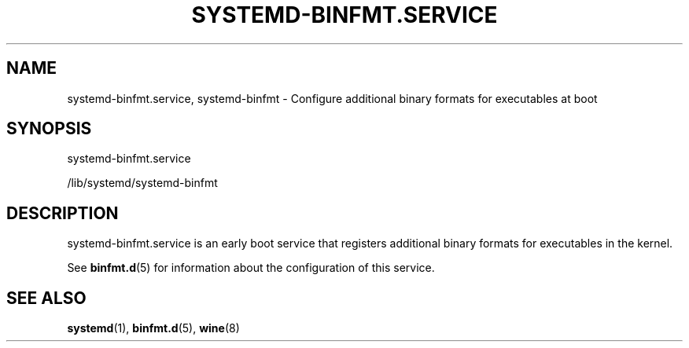 '\" t
.TH "SYSTEMD\-BINFMT\&.SERVICE" "8" "" "systemd 235" "systemd-binfmt.service"
.\" -----------------------------------------------------------------
.\" * Define some portability stuff
.\" -----------------------------------------------------------------
.\" ~~~~~~~~~~~~~~~~~~~~~~~~~~~~~~~~~~~~~~~~~~~~~~~~~~~~~~~~~~~~~~~~~
.\" http://bugs.debian.org/507673
.\" http://lists.gnu.org/archive/html/groff/2009-02/msg00013.html
.\" ~~~~~~~~~~~~~~~~~~~~~~~~~~~~~~~~~~~~~~~~~~~~~~~~~~~~~~~~~~~~~~~~~
.ie \n(.g .ds Aq \(aq
.el       .ds Aq '
.\" -----------------------------------------------------------------
.\" * set default formatting
.\" -----------------------------------------------------------------
.\" disable hyphenation
.nh
.\" disable justification (adjust text to left margin only)
.ad l
.\" -----------------------------------------------------------------
.\" * MAIN CONTENT STARTS HERE *
.\" -----------------------------------------------------------------
.SH "NAME"
systemd-binfmt.service, systemd-binfmt \- Configure additional binary formats for executables at boot
.SH "SYNOPSIS"
.PP
systemd\-binfmt\&.service
.PP
/lib/systemd/systemd\-binfmt
.SH "DESCRIPTION"
.PP
systemd\-binfmt\&.service
is an early boot service that registers additional binary formats for executables in the kernel\&.
.PP
See
\fBbinfmt.d\fR(5)
for information about the configuration of this service\&.
.SH "SEE ALSO"
.PP
\fBsystemd\fR(1),
\fBbinfmt.d\fR(5),
\fBwine\fR(8)

